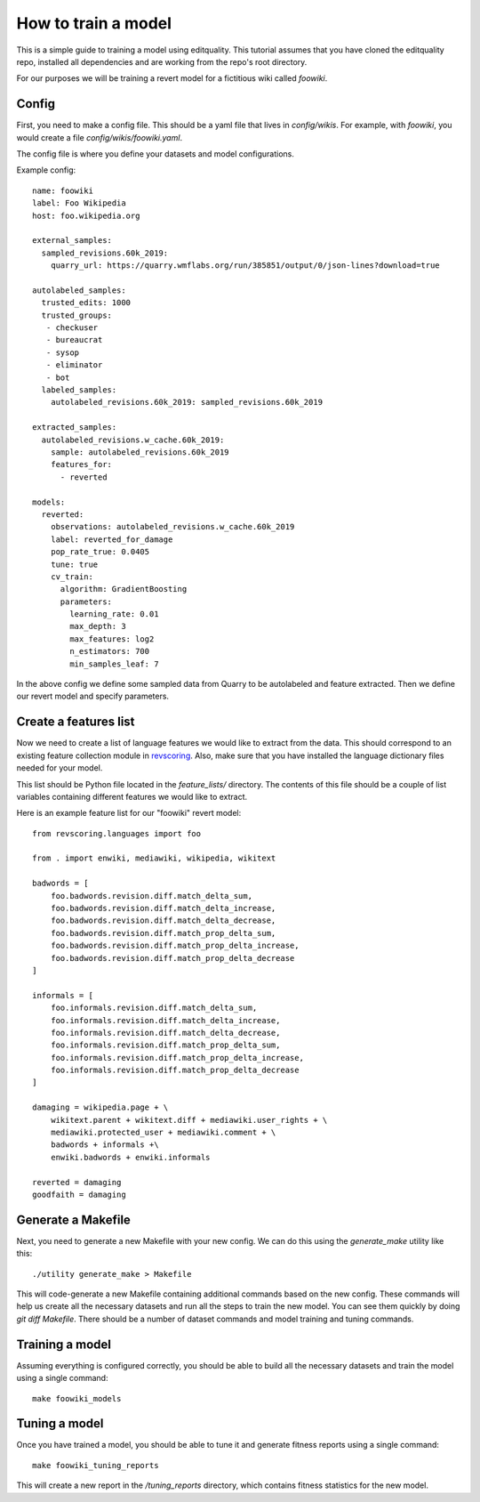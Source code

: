 .. _tutorials.train_model:

=====================
How to train a model
=====================


This is a simple guide to training a model using editquality. This tutorial
assumes that you have cloned the editquality repo, installed all dependencies and are working from
the repo's root directory.

For our purposes we will be training a revert model for a fictitious wiki called `foowiki`.

Config
-------

First, you need to make a config file. This should be a yaml file that lives in `config/wikis`.
For example, with `foowiki`, you would create a file `config/wikis/foowiki.yaml`.

The config file is where you define your datasets and model configurations.


Example config::

    name: foowiki
    label: Foo Wikipedia
    host: foo.wikipedia.org

    external_samples:
      sampled_revisions.60k_2019:
        quarry_url: https://quarry.wmflabs.org/run/385851/output/0/json-lines?download=true

    autolabeled_samples:
      trusted_edits: 1000
      trusted_groups:
       - checkuser
       - bureaucrat
       - sysop
       - eliminator
       - bot
      labeled_samples:
        autolabeled_revisions.60k_2019: sampled_revisions.60k_2019

    extracted_samples:
      autolabeled_revisions.w_cache.60k_2019:
        sample: autolabeled_revisions.60k_2019
        features_for:
          - reverted

    models:
      reverted:
        observations: autolabeled_revisions.w_cache.60k_2019
        label: reverted_for_damage
        pop_rate_true: 0.0405
        tune: true
        cv_train:
          algorithm: GradientBoosting
          parameters:
            learning_rate: 0.01
            max_depth: 3
            max_features: log2
            n_estimators: 700
            min_samples_leaf: 7

In the above config we define some sampled data from Quarry to be autolabeled
and feature extracted. Then we define our revert model and specify parameters.

Create a features list
-----------------------
Now  we need to create a list of language features we would like to extract
from the data. This should correspond to an existing feature collection module in
`revscoring <https://pythonhosted.org/revscoring/#language-support>`_. Also, make
sure that you have installed the language dictionary files needed for your
model.

This list should be Python file located in the `feature_lists/` directory. The
contents of this file should be a couple of list variables containing different features we would like to extract.

Here is an example feature list for our "foowiki" revert model::

    from revscoring.languages import foo

    from . import enwiki, mediawiki, wikipedia, wikitext

    badwords = [
        foo.badwords.revision.diff.match_delta_sum,
        foo.badwords.revision.diff.match_delta_increase,
        foo.badwords.revision.diff.match_delta_decrease,
        foo.badwords.revision.diff.match_prop_delta_sum,
        foo.badwords.revision.diff.match_prop_delta_increase,
        foo.badwords.revision.diff.match_prop_delta_decrease
    ]

    informals = [
        foo.informals.revision.diff.match_delta_sum,
        foo.informals.revision.diff.match_delta_increase,
        foo.informals.revision.diff.match_delta_decrease,
        foo.informals.revision.diff.match_prop_delta_sum,
        foo.informals.revision.diff.match_prop_delta_increase,
        foo.informals.revision.diff.match_prop_delta_decrease
    ]

    damaging = wikipedia.page + \
        wikitext.parent + wikitext.diff + mediawiki.user_rights + \
        mediawiki.protected_user + mediawiki.comment + \
        badwords + informals +\
        enwiki.badwords + enwiki.informals

    reverted = damaging
    goodfaith = damaging


Generate a Makefile
--------------------

Next, you need to generate a new Makefile with your new config. We can do this
using the `generate_make` utility like this::

    ./utility generate_make > Makefile

This will code-generate a new Makefile containing additional commands based on the new config.
These commands will help us create all the necessary datasets and run all the steps to
train the new model. You can see them quickly by doing `git diff Makefile`.
There should be a number of dataset commands and model training and tuning
commands.

Training a model
-----------------

Assuming everything is configured correctly, you should be able to build all
the necessary datasets and train the model using a single command::

    make foowiki_models

Tuning a model
-------------------

Once you have trained a model, you should be able to tune it and generate
fitness reports using a single command::

    make foowiki_tuning_reports

This will create a new report in the `/tuning_reports` directory, which
contains fitness statistics for the new model.
